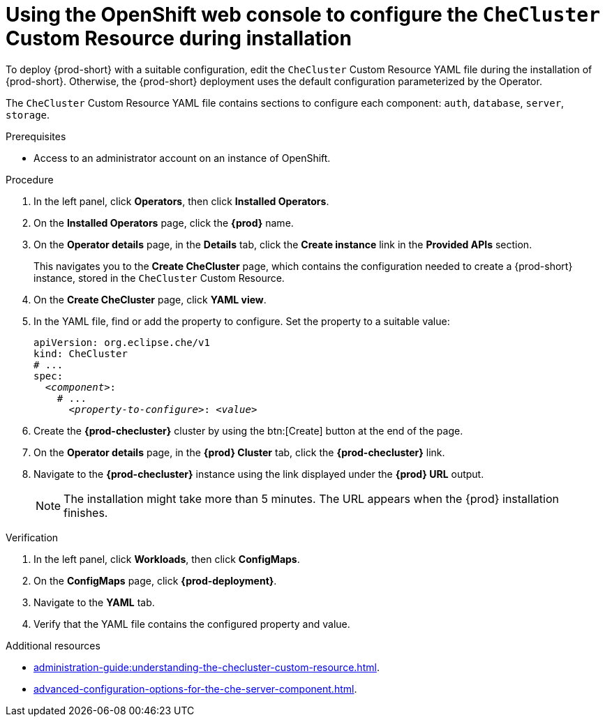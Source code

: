 
[id="using-the-openshift-web-console-to-configure-the-checluster-custom-resource-during-installation_{context}"]
= Using the OpenShift web console to configure the `CheCluster` Custom Resource during installation

To deploy {prod-short} with a suitable configuration, edit the `CheCluster` Custom Resource YAML file during the installation of {prod-short}. Otherwise, the {prod-short} deployment uses the default configuration parameterized by the Operator.

The `CheCluster` Custom Resource YAML file contains sections to configure each component: `auth`, `database`, `server`, `storage`.

.Prerequisites
* Access to an administrator account on an instance of OpenShift.

.Procedure

// This procedure contains steps from installation-guide:proc_creating-an-instance-of-the-che-operator.adoc[]. 

. In the left panel, click *Operators*, then click *Installed Operators*.

. On the *Installed Operators* page, click the *{prod}* name.

. On the *Operator details* page, in the *Details* tab, click the *Create instance* link in the *Provided APIs* section.
+
This navigates you to the *Create CheCluster* page, which contains the configuration needed to create a {prod-short} instance, stored in the `CheCluster` Custom Resource.

. On the *Create CheCluster* page, click *YAML view*.

. In the YAML file, find or add the property to configure. Set the property to a suitable value:
+
====
[source,yaml,subs="+quotes"]
----
apiVersion: org.eclipse.che/v1
kind: CheCluster
# ...
spec:
  __<component>__:
    # ...
      __<property-to-configure>__: __<value>__
----
====

. Create the *{prod-checluster}* cluster by using the btn:[Create] button at the end of the page.

. On the *Operator details* page, in the *{prod} Cluster* tab, click the *{prod-checluster}* link.

. Navigate to the *{prod-checluster}* instance using the link displayed under the *{prod} URL* output. 
+
[NOTE]
====
The installation might take more than 5 minutes. The URL appears when the {prod} installation finishes. 
====

.Verification

. In the left panel, click *Workloads*, then click *ConfigMaps*.
. On the *ConfigMaps* page, click *{prod-deployment}*.
. Navigate to the *YAML* tab.
. Verify that the YAML file contains the configured property and value.

[role="_additional-resources"]
.Additional resources

* xref:administration-guide:understanding-the-checluster-custom-resource.adoc[].

* xref:advanced-configuration-options-for-the-che-server-component.adoc[].
